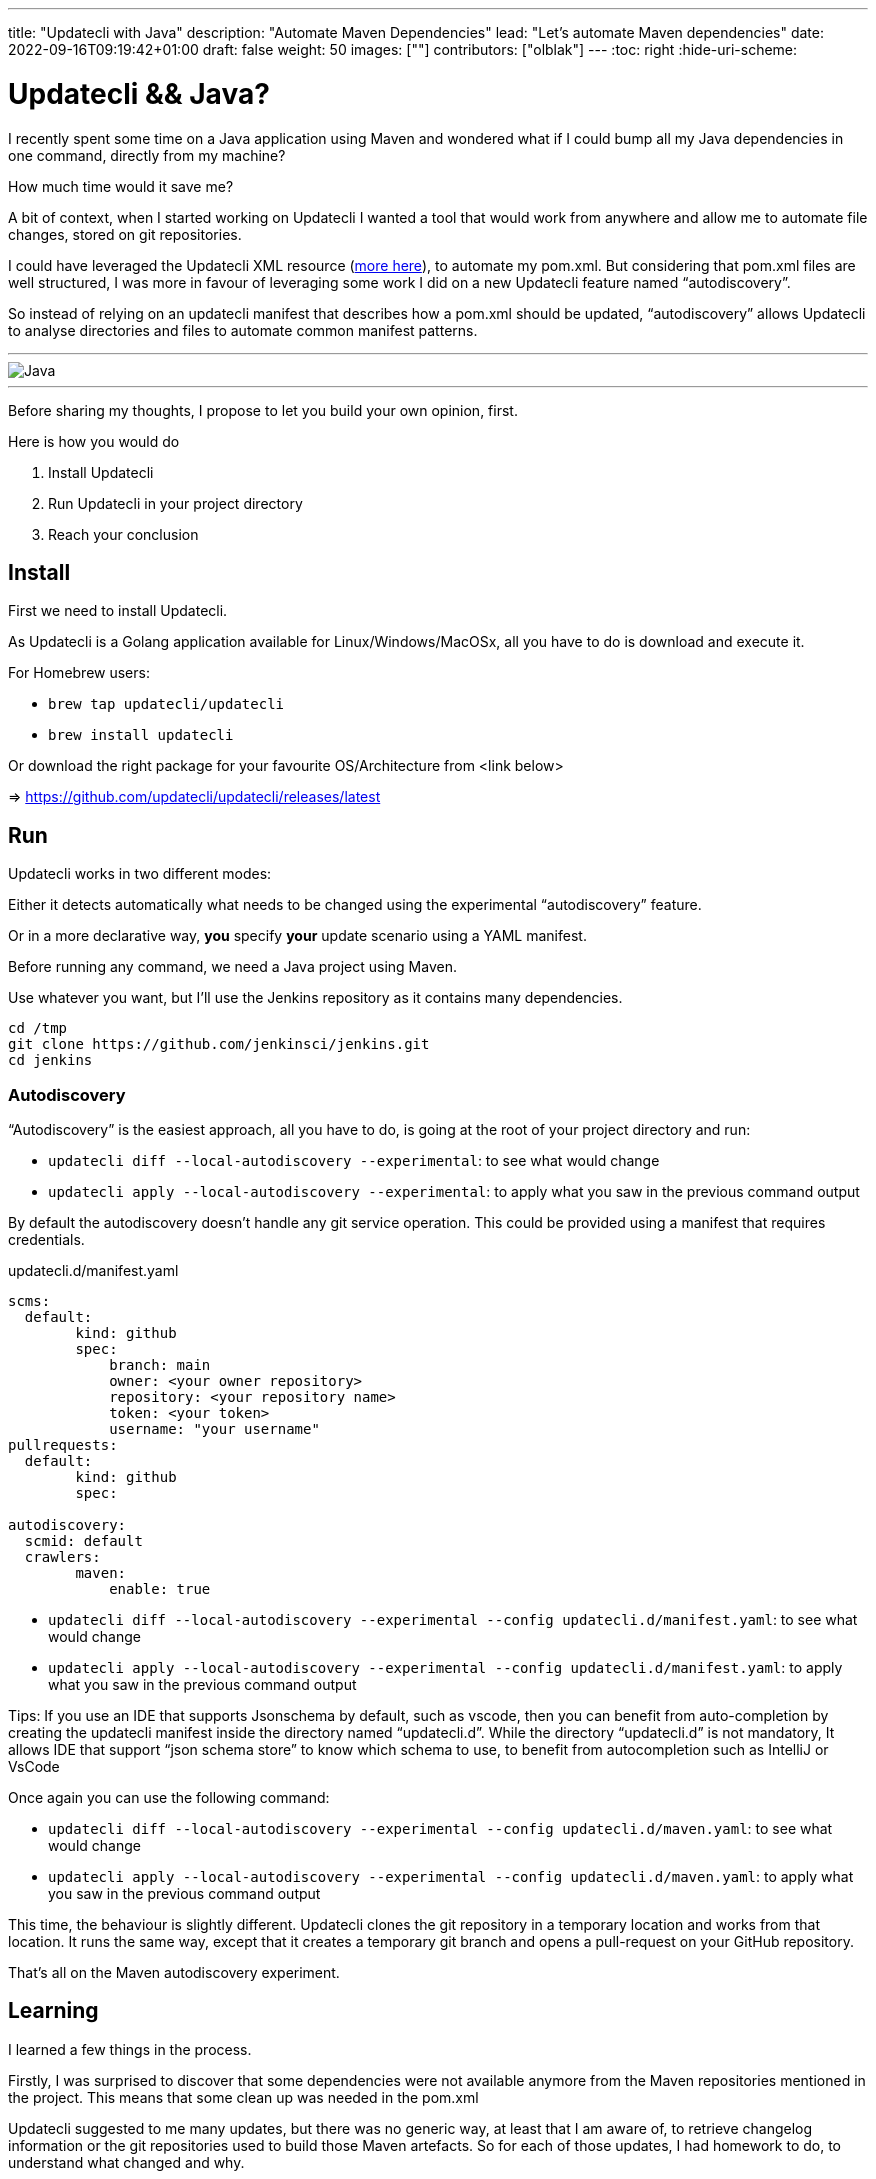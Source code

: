 ---
title: "Updatecli with Java"
description: "Automate Maven Dependencies"
lead: "Let's automate Maven dependencies"
date: 2022-09-16T09:19:42+01:00
draft: false
weight: 50
images: [""]
contributors: ["olblak"]
---
:toc: right
:hide-uri-scheme:

= Updatecli && Java? 



I recently spent some time on a Java application using Maven and wondered what if I could bump all my Java dependencies in one command, directly from my machine?

How much time would it save me? 

A bit of context, when I started working on Updatecli I wanted a tool that would work from anywhere and allow me to automate file changes, stored on git repositories.  

I could have leveraged the Updatecli XML resource (https://www.updatecli.io/docs/plugins/resource/xml[more here]), to automate my pom.xml. But considering that pom.xml files are well structured, I was more in favour of leveraging some work I did on a new Updatecli feature named “autodiscovery”.

So instead of relying on an updatecli manifest that describes how a pom.xml should be updated,  “autodiscovery” allows Updatecli to analyse directories and files to automate common manifest patterns.

---
image::/images/blog/2022/09/maven.png["Java"]
---

Before sharing my thoughts, I propose to let you build your own opinion, first.

Here is how you would do

1. Install Updatecli
2. Run Updatecli in your project directory
3. Reach your conclusion


== Install

First we need to install Updatecli.

As Updatecli is a Golang application available for Linux/Windows/MacOSx, all you have to do is download and execute it.

For Homebrew users:

* `brew tap updatecli/updatecli`
* `brew install updatecli`

Or download the right package for your favourite OS/Architecture from <link below>

=> https://github.com/updatecli/updatecli/releases/latest


== Run

Updatecli works in two different modes:

Either it detects automatically what needs to be changed using the experimental “autodiscovery” feature.

Or in a more declarative way, **you** specify **your** update scenario using a YAML manifest.

Before running any command, we need a Java project using Maven. 

Use whatever you want, but I’ll use the Jenkins repository as it contains many dependencies. 

```
cd /tmp
git clone https://github.com/jenkinsci/jenkins.git
cd jenkins
```

=== Autodiscovery

“Autodiscovery” is the easiest approach, all you have to do, is going at the root of your project directory and run:


* `updatecli diff --local-autodiscovery --experimental`: to see what would change
* `updatecli apply --local-autodiscovery --experimental`: to apply what you saw in the previous command output

By default the autodiscovery doesn’t handle any git service operation. This could be provided using a manifest that requires credentials.

.updatecli.d/manifest.yaml
```
scms:
  default:
	kind: github
	spec:
  	    branch: main
  	    owner: <your owner repository>
  	    repository: <your repository name>
  	    token: <your token>
  	    username: "your username"
pullrequests:
  default:
	kind: github
	spec:

autodiscovery:
  scmid: default
  crawlers:
	maven:
  	    enable: true
``` 

* `updatecli diff --local-autodiscovery --experimental --config updatecli.d/manifest.yaml`: to see what would change
* `updatecli apply --local-autodiscovery --experimental --config updatecli.d/manifest.yaml`: to apply what you saw in the previous command output

Tips: If you use an IDE that supports Jsonschema by default, such as vscode, then you can benefit from auto-completion by creating the updatecli manifest inside the directory named “updatecli.d”. While the directory “updatecli.d” is not mandatory, It allows IDE that support “json schema store” to know which schema to use, to benefit from autocompletion such as IntelliJ or VsCode

Once again you can use the following command:


* `updatecli diff --local-autodiscovery --experimental --config updatecli.d/maven.yaml`: to see what would change
* `updatecli apply --local-autodiscovery --experimental  --config updatecli.d/maven.yaml`: to apply what you saw in the previous command output

This time, the behaviour is slightly different. Updatecli clones the git repository in a temporary location and works from that location. It runs the same way, except that it creates a temporary git branch and opens a pull-request on your GitHub repository. 

That’s all on the Maven autodiscovery experiment.

== Learning

I learned a few things in the process.

Firstly, I was surprised to discover that some dependencies were not available anymore from the Maven repositories mentioned in the project. This means that some clean up was needed in the pom.xml

Updatecli suggested to me many updates, but there was no generic way, at least that I am aware of, to retrieve changelog information or the git repositories used to build those Maven artefacts. So for each of those updates, I had homework to do, to understand what changed and why.

Finally, the way Maven handles dependencies is pretty complex and It wasn’t always clear how to retrieve repository information. And the fact that the default behaviour is to fallback to Maven Central makes it even more confusing.

So I went back to my initial feeling, it’s hard to know if an artefact should be updated or not. But at least I could quickly detect many outdate dependencies.


## Conclusion

Well, considering the time I spent to improve Updatecli to support Maven autodiscovery, maybe it wasn’t efficient for the time spent on my Java project but at least, now I can say it’s pretty fast to execute updatecli locally and the feedback loop was really great.

I already identified a few improvements:

. To specify Maven credentials
. To use Maven proxies
. To updating properties if they are used in dependencies, even though I must admit that they are sidecases to deal with.
. To better use settings.xml

Considering that Autodiscovery was designed to detect common behaviour, we can still rely on custom manifests for those scenarios that are not easy (or impossible) to guess. 

I would love to hear your feedback on where we should put the limit knowing we still have the ability to specify tailored updates.

 

Feel free to:

* Start a discussion on https://github.com/orgs/updatecli/discussions
* send an email to mailto:feedback@updatecli.io[feedback@updatecli.io]
* Chat on Discord https://discord.gg/kqT6z8Ndjd[Discord]

---

For additional information on how to automate xml files content, you can either run `updatecli manifest show --experimental --local-autodiscovery` from a Maven project or look into https://www.updatecli.io/docs/plugins/resource/xml/
